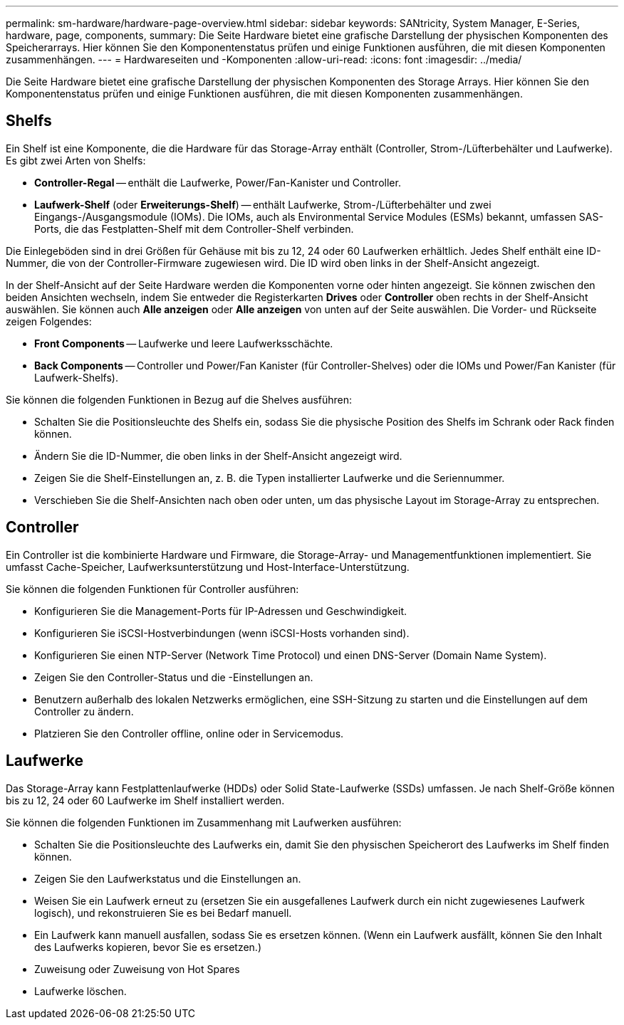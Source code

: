 ---
permalink: sm-hardware/hardware-page-overview.html 
sidebar: sidebar 
keywords: SANtricity, System Manager, E-Series, hardware, page, components, 
summary: Die Seite Hardware bietet eine grafische Darstellung der physischen Komponenten des Speicherarrays. Hier können Sie den Komponentenstatus prüfen und einige Funktionen ausführen, die mit diesen Komponenten zusammenhängen. 
---
= Hardwareseiten und -Komponenten
:allow-uri-read: 
:icons: font
:imagesdir: ../media/


[role="lead"]
Die Seite Hardware bietet eine grafische Darstellung der physischen Komponenten des Storage Arrays. Hier können Sie den Komponentenstatus prüfen und einige Funktionen ausführen, die mit diesen Komponenten zusammenhängen.



== Shelfs

Ein Shelf ist eine Komponente, die die Hardware für das Storage-Array enthält (Controller, Strom-/Lüfterbehälter und Laufwerke). Es gibt zwei Arten von Shelfs:

* *Controller-Regal* -- enthält die Laufwerke, Power/Fan-Kanister und Controller.
* *Laufwerk-Shelf* (oder *Erweiterungs-Shelf*) -- enthält Laufwerke, Strom-/Lüfterbehälter und zwei Eingangs-/Ausgangsmodule (IOMs). Die IOMs, auch als Environmental Service Modules (ESMs) bekannt, umfassen SAS-Ports, die das Festplatten-Shelf mit dem Controller-Shelf verbinden.


Die Einlegeböden sind in drei Größen für Gehäuse mit bis zu 12, 24 oder 60 Laufwerken erhältlich. Jedes Shelf enthält eine ID-Nummer, die von der Controller-Firmware zugewiesen wird. Die ID wird oben links in der Shelf-Ansicht angezeigt.

In der Shelf-Ansicht auf der Seite Hardware werden die Komponenten vorne oder hinten angezeigt. Sie können zwischen den beiden Ansichten wechseln, indem Sie entweder die Registerkarten *Drives* oder *Controller* oben rechts in der Shelf-Ansicht auswählen. Sie können auch *Alle anzeigen* oder *Alle anzeigen* von unten auf der Seite auswählen. Die Vorder- und Rückseite zeigen Folgendes:

* *Front Components* -- Laufwerke und leere Laufwerksschächte.
* *Back Components* -- Controller und Power/Fan Kanister (für Controller-Shelves) oder die IOMs und Power/Fan Kanister (für Laufwerk-Shelfs).


Sie können die folgenden Funktionen in Bezug auf die Shelves ausführen:

* Schalten Sie die Positionsleuchte des Shelfs ein, sodass Sie die physische Position des Shelfs im Schrank oder Rack finden können.
* Ändern Sie die ID-Nummer, die oben links in der Shelf-Ansicht angezeigt wird.
* Zeigen Sie die Shelf-Einstellungen an, z. B. die Typen installierter Laufwerke und die Seriennummer.
* Verschieben Sie die Shelf-Ansichten nach oben oder unten, um das physische Layout im Storage-Array zu entsprechen.




== Controller

Ein Controller ist die kombinierte Hardware und Firmware, die Storage-Array- und Managementfunktionen implementiert. Sie umfasst Cache-Speicher, Laufwerksunterstützung und Host-Interface-Unterstützung.

Sie können die folgenden Funktionen für Controller ausführen:

* Konfigurieren Sie die Management-Ports für IP-Adressen und Geschwindigkeit.
* Konfigurieren Sie iSCSI-Hostverbindungen (wenn iSCSI-Hosts vorhanden sind).
* Konfigurieren Sie einen NTP-Server (Network Time Protocol) und einen DNS-Server (Domain Name System).
* Zeigen Sie den Controller-Status und die -Einstellungen an.
* Benutzern außerhalb des lokalen Netzwerks ermöglichen, eine SSH-Sitzung zu starten und die Einstellungen auf dem Controller zu ändern.
* Platzieren Sie den Controller offline, online oder in Servicemodus.




== Laufwerke

Das Storage-Array kann Festplattenlaufwerke (HDDs) oder Solid State-Laufwerke (SSDs) umfassen. Je nach Shelf-Größe können bis zu 12, 24 oder 60 Laufwerke im Shelf installiert werden.

Sie können die folgenden Funktionen im Zusammenhang mit Laufwerken ausführen:

* Schalten Sie die Positionsleuchte des Laufwerks ein, damit Sie den physischen Speicherort des Laufwerks im Shelf finden können.
* Zeigen Sie den Laufwerkstatus und die Einstellungen an.
* Weisen Sie ein Laufwerk erneut zu (ersetzen Sie ein ausgefallenes Laufwerk durch ein nicht zugewiesenes Laufwerk logisch), und rekonstruieren Sie es bei Bedarf manuell.
* Ein Laufwerk kann manuell ausfallen, sodass Sie es ersetzen können. (Wenn ein Laufwerk ausfällt, können Sie den Inhalt des Laufwerks kopieren, bevor Sie es ersetzen.)
* Zuweisung oder Zuweisung von Hot Spares
* Laufwerke löschen.

